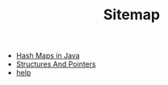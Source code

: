 #+TITLE: Sitemap

- [[file:hashmap.org][Hash Maps in Java]]
- [[file:home.org][Structures And Pointers]]
- [[file:help.org][help]]